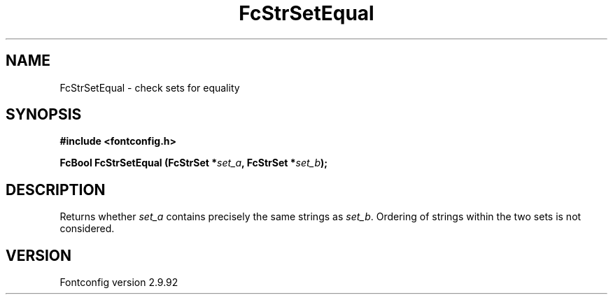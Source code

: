 .\" auto-generated by docbook2man-spec from docbook-utils package
.TH "FcStrSetEqual" "3" "25 6月 2012" "" ""
.SH NAME
FcStrSetEqual \- check sets for equality
.SH SYNOPSIS
.nf
\fB#include <fontconfig.h>
.sp
FcBool FcStrSetEqual (FcStrSet *\fIset_a\fB, FcStrSet *\fIset_b\fB);
.fi\fR
.SH "DESCRIPTION"
.PP
Returns whether \fIset_a\fR contains precisely the same
strings as \fIset_b\fR\&. Ordering of strings within the two
sets is not considered.
.SH "VERSION"
.PP
Fontconfig version 2.9.92
